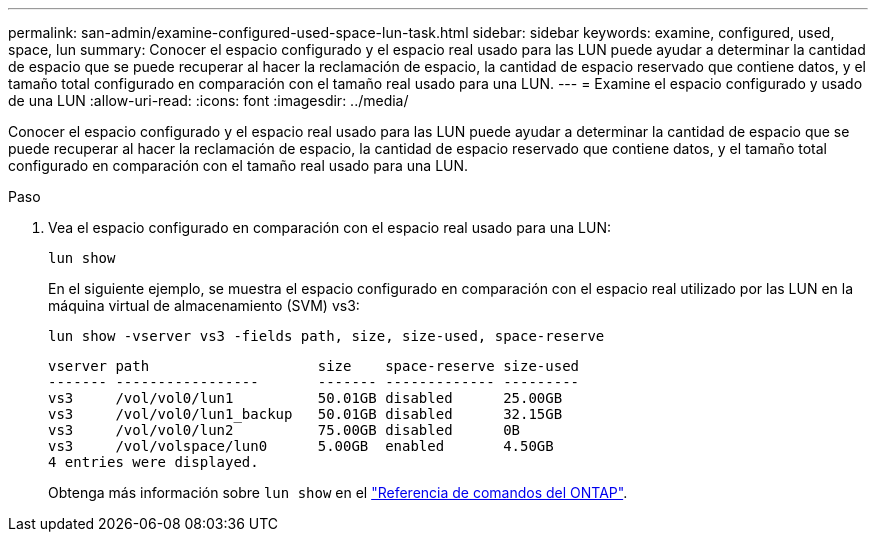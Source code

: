 ---
permalink: san-admin/examine-configured-used-space-lun-task.html 
sidebar: sidebar 
keywords: examine, configured, used, space, lun 
summary: Conocer el espacio configurado y el espacio real usado para las LUN puede ayudar a determinar la cantidad de espacio que se puede recuperar al hacer la reclamación de espacio, la cantidad de espacio reservado que contiene datos, y el tamaño total configurado en comparación con el tamaño real usado para una LUN. 
---
= Examine el espacio configurado y usado de una LUN
:allow-uri-read: 
:icons: font
:imagesdir: ../media/


[role="lead"]
Conocer el espacio configurado y el espacio real usado para las LUN puede ayudar a determinar la cantidad de espacio que se puede recuperar al hacer la reclamación de espacio, la cantidad de espacio reservado que contiene datos, y el tamaño total configurado en comparación con el tamaño real usado para una LUN.

.Paso
. Vea el espacio configurado en comparación con el espacio real usado para una LUN:
+
`lun show`

+
En el siguiente ejemplo, se muestra el espacio configurado en comparación con el espacio real utilizado por las LUN en la máquina virtual de almacenamiento (SVM) vs3:

+
`lun show -vserver vs3 -fields path, size, size-used, space-reserve`

+
[listing]
----
vserver path                    size    space-reserve size-used
------- -----------------       ------- ------------- ---------
vs3     /vol/vol0/lun1          50.01GB disabled      25.00GB
vs3     /vol/vol0/lun1_backup   50.01GB disabled      32.15GB
vs3     /vol/vol0/lun2          75.00GB disabled      0B
vs3     /vol/volspace/lun0      5.00GB  enabled       4.50GB
4 entries were displayed.
----
+
Obtenga más información sobre `lun show` en el link:https://docs.netapp.com/us-en/ontap-cli/lun-show.html["Referencia de comandos del ONTAP"^].


